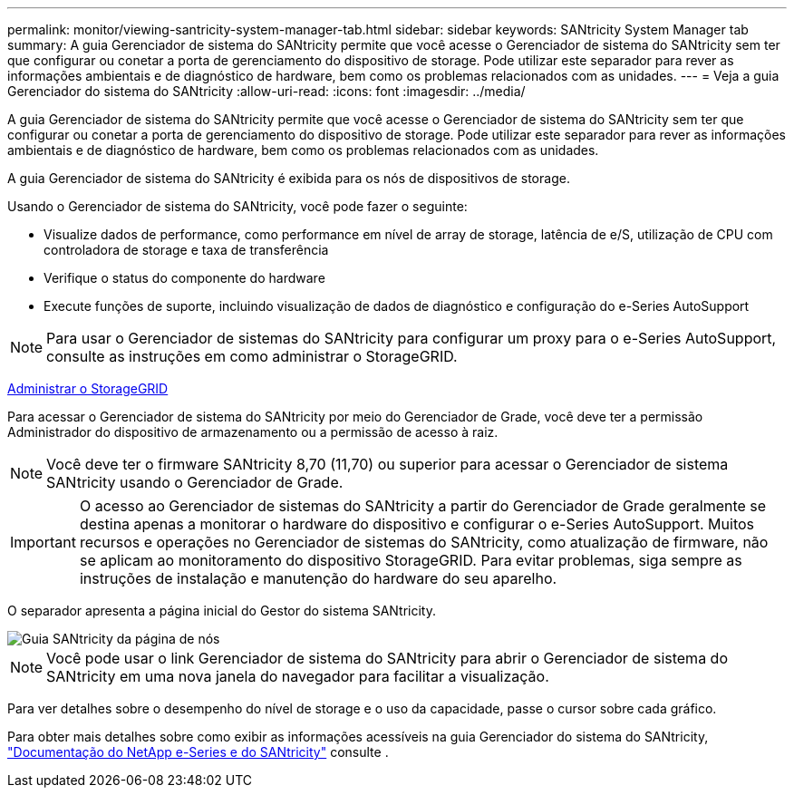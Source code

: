 ---
permalink: monitor/viewing-santricity-system-manager-tab.html 
sidebar: sidebar 
keywords: SANtricity System Manager tab 
summary: A guia Gerenciador de sistema do SANtricity permite que você acesse o Gerenciador de sistema do SANtricity sem ter que configurar ou conetar a porta de gerenciamento do dispositivo de storage. Pode utilizar este separador para rever as informações ambientais e de diagnóstico de hardware, bem como os problemas relacionados com as unidades. 
---
= Veja a guia Gerenciador do sistema do SANtricity
:allow-uri-read: 
:icons: font
:imagesdir: ../media/


[role="lead"]
A guia Gerenciador de sistema do SANtricity permite que você acesse o Gerenciador de sistema do SANtricity sem ter que configurar ou conetar a porta de gerenciamento do dispositivo de storage. Pode utilizar este separador para rever as informações ambientais e de diagnóstico de hardware, bem como os problemas relacionados com as unidades.

A guia Gerenciador de sistema do SANtricity é exibida para os nós de dispositivos de storage.

Usando o Gerenciador de sistema do SANtricity, você pode fazer o seguinte:

* Visualize dados de performance, como performance em nível de array de storage, latência de e/S, utilização de CPU com controladora de storage e taxa de transferência
* Verifique o status do componente do hardware
* Execute funções de suporte, incluindo visualização de dados de diagnóstico e configuração do e-Series AutoSupport



NOTE: Para usar o Gerenciador de sistemas do SANtricity para configurar um proxy para o e-Series AutoSupport, consulte as instruções em como administrar o StorageGRID.

xref:../admin/index.adoc[Administrar o StorageGRID]

Para acessar o Gerenciador de sistema do SANtricity por meio do Gerenciador de Grade, você deve ter a permissão Administrador do dispositivo de armazenamento ou a permissão de acesso à raiz.


NOTE: Você deve ter o firmware SANtricity 8,70 (11,70) ou superior para acessar o Gerenciador de sistema SANtricity usando o Gerenciador de Grade.


IMPORTANT: O acesso ao Gerenciador de sistemas do SANtricity a partir do Gerenciador de Grade geralmente se destina apenas a monitorar o hardware do dispositivo e configurar o e-Series AutoSupport. Muitos recursos e operações no Gerenciador de sistemas do SANtricity, como atualização de firmware, não se aplicam ao monitoramento do dispositivo StorageGRID. Para evitar problemas, siga sempre as instruções de instalação e manutenção do hardware do seu aparelho.

O separador apresenta a página inicial do Gestor do sistema SANtricity.

image::../media/nodes_page_santricity_tab.png[Guia SANtricity da página de nós]


NOTE: Você pode usar o link Gerenciador de sistema do SANtricity para abrir o Gerenciador de sistema do SANtricity em uma nova janela do navegador para facilitar a visualização.

Para ver detalhes sobre o desempenho do nível de storage e o uso da capacidade, passe o cursor sobre cada gráfico.

Para obter mais detalhes sobre como exibir as informações acessíveis na guia Gerenciador do sistema do SANtricity, https://mysupport.netapp.com/info/web/ECMP1658252.html["Documentação do NetApp e-Series e do SANtricity"^] consulte .
